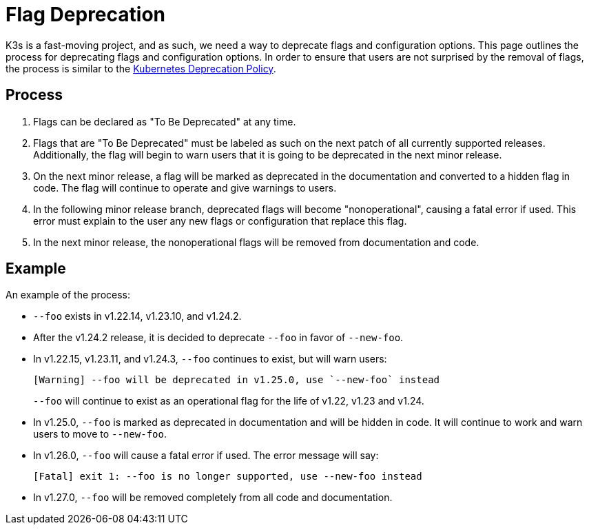 = Flag Deprecation

K3s is a fast-moving project, and as such, we need a way to deprecate flags and configuration options. This page outlines the process for deprecating flags and configuration options. In order to ensure that users are not surprised by the removal of flags, the process is similar to the https://kubernetes.io/docs/reference/using-api/deprecation-policy/[Kubernetes Deprecation Policy].

== Process

. Flags can be declared as "To Be Deprecated" at any time.
. Flags that are "To Be Deprecated" must be labeled as such on the next patch of all currently supported releases. Additionally, the flag will begin to warn users that it is going to be deprecated in the next minor release.
. On the next minor release, a flag will be marked as deprecated in the documentation and converted to a hidden flag in code. The flag will continue to operate and give warnings to users.
. In the following minor release branch, deprecated flags will become "nonoperational", causing a fatal error if used. This error must explain to the user any new flags or configuration that replace this flag.
. In the next minor release, the nonoperational flags will be removed from documentation and code.

== Example

An example of the process:

* `--foo` exists in v1.22.14, v1.23.10, and v1.24.2.
* After the v1.24.2 release, it is decided to deprecate `--foo` in favor of `--new-foo`.
* In v1.22.15, v1.23.11, and v1.24.3, `--foo` continues to exist, but will warn users:
+
----
[Warning] --foo will be deprecated in v1.25.0, use `--new-foo` instead
----
+
`--foo` will continue to exist as an operational flag for the life of v1.22, v1.23 and v1.24.

* In v1.25.0, `--foo` is marked as deprecated in documentation and will be hidden in code. It will continue to work and warn users to move to `--new-foo`.
* In v1.26.0, `--foo` will cause a fatal error if used. The error message will say:
+
----
[Fatal] exit 1: --foo is no longer supported, use --new-foo instead
----

* In v1.27.0, `--foo` will be removed completely from all code and documentation.
